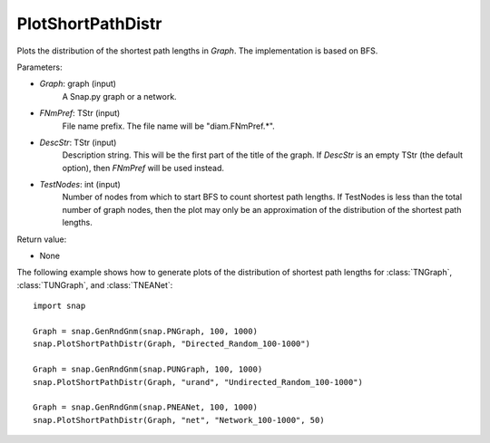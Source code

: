 PlotShortPathDistr
'''''''''''

.. function:: PlotShortPathDistr(Graph, FNmPref, DescStr = TStr(), int TestNodes = TInt.Mx)

Plots the distribution of the shortest path lengths in *Graph*.  The implementation is based on BFS.

Parameters:

- *Graph*: graph (input)
    A Snap.py graph or a network.

- *FNmPref*: TStr (input)
    File name prefix.  The file name will be "diam.FNmPref.*".

- *DescStr*: TStr (input)
    Description string. This will be the first part of the title of the graph.  If *DescStr* is an empty TStr (the default option), then *FNmPref* will be used instead.

- *TestNodes*: int (input)
    Number of nodes from which to start BFS to count shortest path lengths.  If TestNodes is less than the total number of graph nodes, then the plot may only be an approximation of the distribution of the shortest path lengths.

Return value:

- None

The following example shows how to generate plots of the distribution of shortest path lengths for
:class:`TNGraph`, :class:`TUNGraph`, and :class:`TNEANet`::

    import snap
    
    Graph = snap.GenRndGnm(snap.PNGraph, 100, 1000)
    snap.PlotShortPathDistr(Graph, "Directed_Random_100-1000")
    
    Graph = snap.GenRndGnm(snap.PUNGraph, 100, 1000)
    snap.PlotShortPathDistr(Graph, "urand", "Undirected_Random_100-1000")
    
    Graph = snap.GenRndGnm(snap.PNEANet, 100, 1000)
    snap.PlotShortPathDistr(Graph, "net", "Network_100-1000", 50)
    
